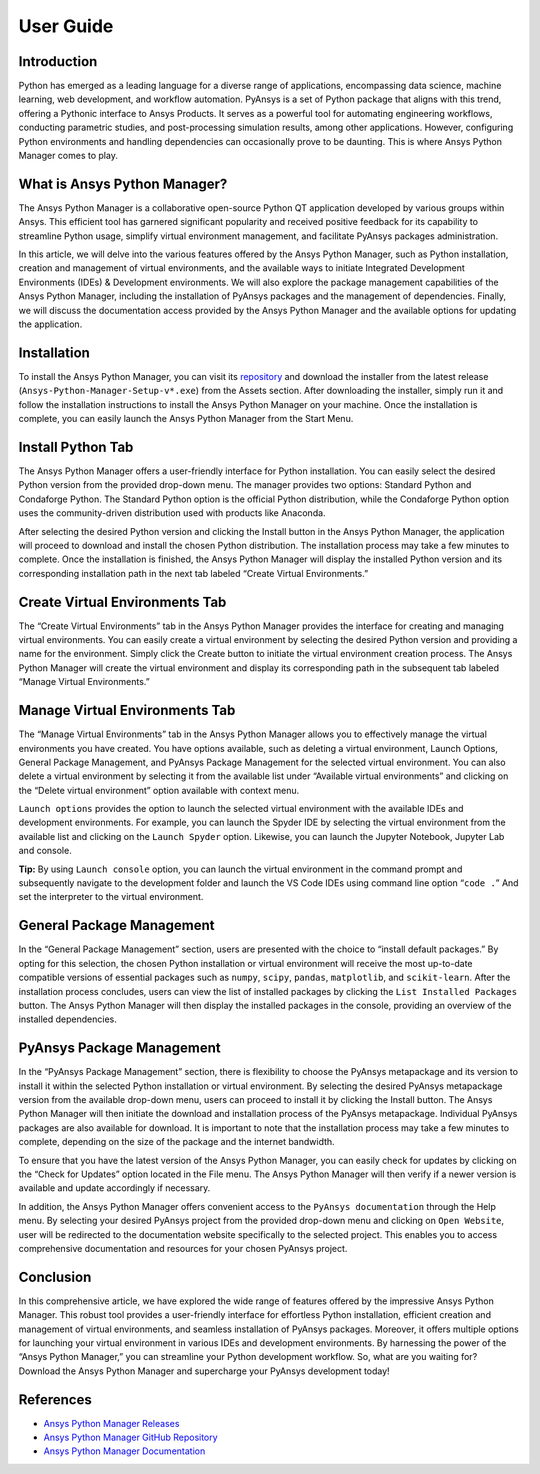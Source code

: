 User Guide
##########

Introduction
============

Python has emerged as a leading language for a diverse range of
applications, encompassing data science, machine learning, web
development, and workflow automation. PyAnsys is a set of Python package
that aligns with this trend, offering a Pythonic interface to Ansys
Products. It serves as a powerful tool for automating engineering
workflows, conducting parametric studies, and post-processing simulation
results, among other applications. However, configuring Python
environments and handling dependencies can occasionally prove to be
daunting. This is where Ansys Python Manager comes to play.

What is Ansys Python Manager?
=============================

The Ansys Python Manager is a collaborative open-source Python QT
application developed by various groups within Ansys. This efficient
tool has garnered significant popularity and received positive feedback
for its capability to streamline Python usage, simplify virtual
environment management, and facilitate PyAnsys packages administration.

In this article, we will delve into the various features offered by the
Ansys Python Manager, such as Python installation, creation and
management of virtual environments, and the available ways to initiate
Integrated Development Environments (IDEs) & Development environments.
We will also explore the package management capabilities of the Ansys
Python Manager, including the installation of PyAnsys packages and the
management of dependencies. Finally, we will discuss the documentation
access provided by the Ansys Python Manager and the available options
for updating the application.

Installation
============

To install the Ansys Python Manager, you can visit its
`repository <https://github.com/ansys/python-installer-qt-gui/releases>`__
and download the installer from the latest release
(``Ansys-Python-Manager-Setup-v*.exe``) from the Assets section. After
downloading the installer, simply run it and follow the installation
instructions to install the Ansys Python Manager on your machine. Once
the installation is complete, you can easily launch the Ansys Python
Manager from the Start Menu.

Install Python Tab
==================

The Ansys Python Manager offers a user-friendly interface for Python
installation. You can easily select the desired Python version from the
provided drop-down menu. The manager provides two options: Standard
Python and Condaforge Python. The Standard Python option is the
official Python distribution, while the Condaforge Python option uses the
community-driven distribution used with products like Anaconda.



After selecting the desired Python version and clicking the Install
button in the Ansys Python Manager, the application will proceed to
download and install the chosen Python distribution. The installation
process may take a few minutes to complete. Once the installation is
finished, the Ansys Python Manager will display the installed Python
version and its corresponding installation path in the next tab labeled
“Create Virtual Environments.”

.. image:: _static/ansys_python_manager.PNG
   :align: center
   :height: 650
   :width: 560
   :alt: Screenshot of Ansys Python Manager


Create Virtual Environments Tab
===============================
The “Create Virtual Environments” tab in the Ansys Python Manager
provides the interface for creating and managing virtual environments.
You can easily create a virtual environment by selecting the desired
Python version and providing a name for the environment. Simply click
the Create button to initiate the virtual environment creation process.
The Ansys Python Manager will create the virtual environment and display
its corresponding path in the subsequent tab labeled “Manage Virtual
Environments.”

.. image:: _static/create_venv_tab.PNG
   :align: center
   :height: 650
   :width: 560
   :alt: Screenshot of Create Virtual Environments Tab

Manage Virtual Environments Tab
===============================

The “Manage Virtual Environments” tab in the Ansys Python Manager allows
you to effectively manage the virtual environments you have created. You
have options available, such as deleting a virtual environment, Launch
Options, General Package Management, and PyAnsys Package Management for
the selected virtual environment. You can also delete a virtual
environment by selecting it from the available list under “Available
virtual environments” and clicking on the “Delete virtual environment”
option available with context menu.

.. image:: _static/manage_venv_tab.PNG
   :align: center
   :height: 650
   :width: 560
   :alt: Screenshot of Manage Virtual Environments Tab

``Launch options`` provides the option to launch the selected virtual
environment with the available IDEs and development environments. For
example, you can launch the Spyder IDE by selecting the virtual
environment from the available list and clicking on the
``Launch Spyder`` option. Likewise, you can launch the Jupyter Notebook,
Jupyter Lab and console.

.. image:: _static/launch_options.PNG
   :align: center
   :alt: Screenshot of Launch Options

**Tip:** By using ``Launch console`` option, you can launch the
virtual environment in the command prompt and subsequently navigate
to the development folder and launch the VS Code IDEs using command
line option “``code .``” And set the interpreter to the virtual
environment.

General Package Management
==========================

In the “General Package Management” section, users are presented with
the choice to “install default packages.” By opting for this selection,
the chosen Python installation or virtual environment will receive the
most up-to-date compatible versions of essential packages such as
``numpy``, ``scipy``, ``pandas``, ``matplotlib``, and ``scikit-learn``.
After the installation process concludes, users can view the list of
installed packages by clicking the ``List Installed Packages`` button.
The Ansys Python Manager will then display the installed packages in the
console, providing an overview of the installed dependencies.

.. image:: _static/general_pkg_management.PNG
   :align: center
   :alt: Screenshot of General Package Management

PyAnsys Package Management
==========================

In the “PyAnsys Package Management” section, there is flexibility to
choose the PyAnsys metapackage and its version to install it within the
selected Python installation or virtual environment. By selecting the
desired PyAnsys metapackage version from the available drop-down menu,
users can proceed to install it by clicking the Install button. The
Ansys Python Manager will then initiate the download and installation
process of the PyAnsys metapackage. Individual PyAnsys packages are also
available for download. It is important to note that the installation
process may take a few minutes to complete, depending on the size of the
package and the internet bandwidth.

.. image:: _static/pyansys_pkg_management.PNG
   :align: center
   :alt: Screenshot of PyAnsys Package Management

To ensure that you have the latest version of the Ansys Python Manager,
you can easily check for updates by clicking on the “Check for Updates”
option located in the File menu. The Ansys Python Manager will then
verify if a newer version is available and update accordingly if
necessary.

In addition, the Ansys Python Manager offers convenient access to the
``PyAnsys documentation`` through the Help menu. By selecting your
desired PyAnsys project from the provided drop-down menu and clicking on
``Open Website``, user will be redirected to the documentation website
specifically to the selected project. This enables you to access
comprehensive documentation and resources for your chosen PyAnsys
project.

.. image:: _static/pyansys_documentation.PNG
   :align: center
   :height: 367
   :width: 532
   :alt: Screenshot of PyAnsys Documentation Option

Conclusion
==========

In this comprehensive article, we have explored the wide range of
features offered by the impressive Ansys Python Manager. This robust
tool provides a user-friendly interface for effortless Python
installation, efficient creation and management of virtual environments,
and seamless installation of PyAnsys packages. Moreover, it offers
multiple options for launching your virtual environment in various IDEs
and development environments. By harnessing the power of the “Ansys
Python Manager,” you can streamline your Python development workflow.
So, what are you waiting for? Download the Ansys Python Manager and
supercharge your PyAnsys development today!

References
==========

-  `Ansys Python Manager
   Releases <https://github.com/ansys/python-installer-qt-gui/releases>`__
-  `Ansys Python Manager GitHub
   Repository <https://github.com/ansys/python-installer-qt-gui>`__
-  `Ansys Python Manager
   Documentation <https://installer.docs.pyansys.com/version/stable/>`__